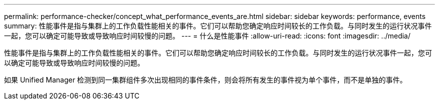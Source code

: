 ---
permalink: performance-checker/concept_what_performance_events_are.html 
sidebar: sidebar 
keywords: performance, events 
summary: 性能事件是指与集群上的工作负载性能相关的事件。它们可以帮助您确定响应时间较长的工作负载。与同时发生的运行状况事件一起，您可以确定可能导致或导致响应时间较慢的问题。 
---
= 什么是性能事件
:allow-uri-read: 
:icons: font
:imagesdir: ../media/


[role="lead"]
性能事件是指与集群上的工作负载性能相关的事件。它们可以帮助您确定响应时间较长的工作负载。与同时发生的运行状况事件一起，您可以确定可能导致或导致响应时间较慢的问题。

如果 Unified Manager 检测到同一集群组件多次出现相同的事件条件，则会将所有发生的事件视为单个事件，而不是单独的事件。
